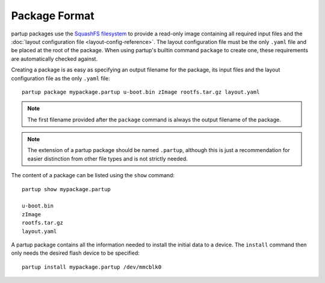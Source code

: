 Package Format
==============

partup packages use the `SquashFS filesystem
<https://github.com/plougher/squashfs-tools>`__ to provide a read-only image
containing all required input files and the :doc:`layout configuration file
<layout-config-reference>`. The layout configuration file must be the only
``.yaml`` file and be placed at the root of the package. When using partup's
builtin command ``package`` to create one, these requirements are automatically
checked against.

Creating a package is as easy as specifying an output filename for the package,
its input files and the layout configuration file as the only ``.yaml`` file::

   partup package mypackage.partup u-boot.bin zImage rootfs.tar.gz layout.yaml

.. note::

   The first filename provided after the ``package`` command is always the
   output filename of the package.

.. note::

   The extension of a partup package should be named ``.partup``, although this
   is just a recommendation for easier distinction from other file types and is
   not strictly needed.

The content of a package can be listed using the ``show`` command::

   partup show mypackage.partup

   u-boot.bin
   zImage
   rootfs.tar.gz
   layout.yaml

A partup package contains all the information needed to install the initial data
to a device. The ``install`` command then only needs the desired flash device to
be specified::

   partup install mypackage.partup /dev/mmcblk0
